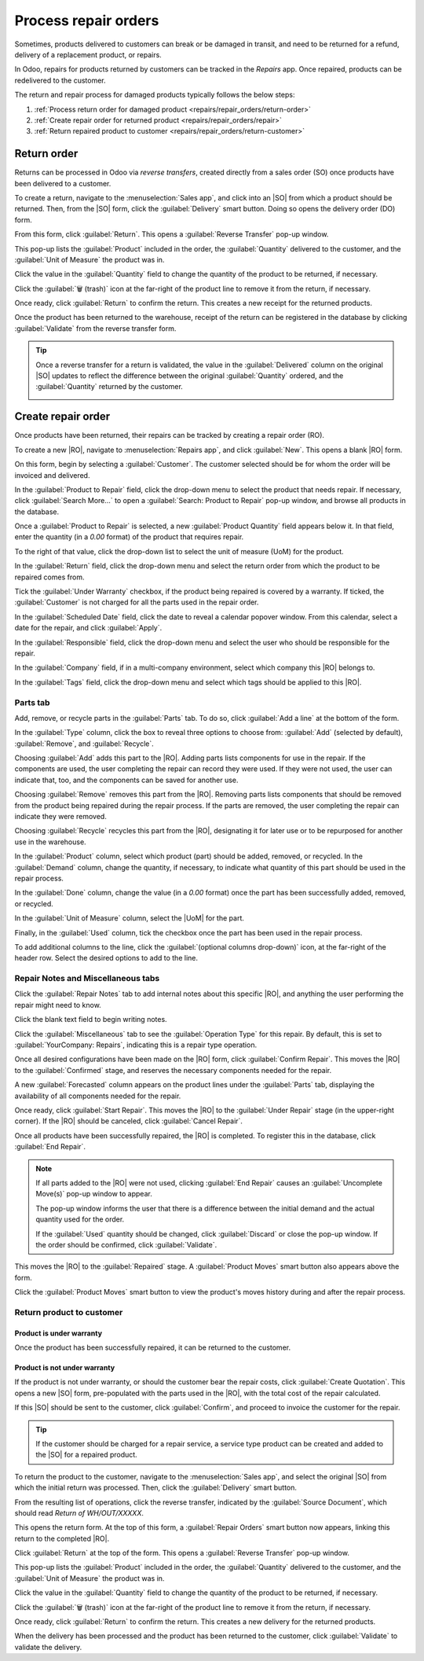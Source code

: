 =====================
Process repair orders
=====================

.. |SO| replace:: :abbr:`SO (Sales Order)`
.. |DO| replace:: :abbr:`DO (Delivery Order)`
.. |RO| replace:: :abbr:`RO (Repair Order)`
.. |UoM| replace:: :abbr:`UoM (Unit of Measure)`

Sometimes, products delivered to customers can break or be damaged in transit, and need to be
returned for a refund, delivery of a replacement product, or repairs.

In Odoo, repairs for products returned by customers can be tracked in the *Repairs* app. Once
repaired, products can be redelivered to the customer.

The return and repair process for damaged products typically follows the below steps:

#. :ref:`Process return order for damaged product <repairs/repair_orders/return-order>`
#. :ref:`Create repair order for returned product <repairs/repair_orders/repair>`
#. :ref:`Return repaired product to customer <repairs/repair_orders/return-customer>`

.. _repairs/repair_orders/return-order:

Return order
============

Returns can be processed in Odoo via *reverse transfers*, created directly from a sales order (SO)
once products have been delivered to a customer.

To create a return, navigate to the :menuselection:`Sales app`, and click into an |SO| from which a
product should be returned. Then, from the |SO| form, click the :guilabel:`Delivery` smart button.
Doing so opens the delivery order (DO) form.

From this form, click :guilabel:`Return`. This opens a :guilabel:`Reverse Transfer` pop-up window.

.. image:: repair_orders/repair-orders-reverse-transfer.png
   :align: center
   :alt: Reverse transfer pop-up window on delivery order form.

This pop-up lists the :guilabel:`Product` included in the order, the :guilabel:`Quantity` delivered
to the customer, and the :guilabel:`Unit of Measure` the product was in.

Click the value in the :guilabel:`Quantity` field to change the quantity of the product to be
returned, if necessary.

Click the :guilabel:`🗑️ (trash)` icon at the far-right of the product line to remove it from the
return, if necessary.

Once ready, click :guilabel:`Return` to confirm the return. This creates a new receipt for the
returned products.

Once the product has been returned to the warehouse, receipt of the return can be registered in the
database by clicking :guilabel:`Validate` from the reverse transfer form.

.. tip::
   Once a reverse transfer for a return is validated, the value in the :guilabel:`Delivered` column
   on the original |SO| updates to reflect the difference between the original :guilabel:`Quantity`
   ordered, and the :guilabel:`Quantity` returned by the customer.

   .. image:: repair_orders/repair-orders-quantity-delivered.png
      :align: center
      :alt: Delivered and Quantity columns on sales order after return.

.. _repairs/repair_orders/repair:

Create repair order
===================

Once products have been returned, their repairs can be tracked by creating a repair order (RO).

To create a new |RO|, navigate to :menuselection:`Repairs app`, and click :guilabel:`New`. This
opens a blank |RO| form.

.. image:: repair_orders/repair-orders-left-hand-form.png
   :align: center
   :alt: Left-hand side of blank repair order form.

On this form, begin by selecting a :guilabel:`Customer`. The customer selected should be for whom
the order will be invoiced and delivered.

In the :guilabel:`Product to Repair` field, click the drop-down menu to select the product that
needs repair. If necessary, click :guilabel:`Search More...` to open a :guilabel:`Search: Product to
Repair` pop-up window, and browse all products in the database.

Once a :guilabel:`Product to Repair` is selected, a new :guilabel:`Product Quantity` field appears
below it. In that field, enter the quantity (in a `0.00` format) of the product that requires
repair.

To the right of that value, click the drop-down list to select the unit of measure (UoM) for the
product.

In the :guilabel:`Return` field, click the drop-down menu and select the return order from which the
product to be repaired comes from.

Tick the :guilabel:`Under Warranty` checkbox, if the product being repaired is covered by a
warranty. If ticked, the :guilabel:`Customer` is not charged for all the parts used in the repair
order.

In the :guilabel:`Scheduled Date` field, click the date to reveal a calendar popover window. From
this calendar, select a date for the repair, and click :guilabel:`Apply`.

.. image:: repair_orders/repair-orders-completed-repair-form.png
   :align: center
   :alt: Right-hand side of blank repair order form.

In the :guilabel:`Responsible` field, click the drop-down menu and select the user who should be
responsible for the repair.

In the :guilabel:`Company` field, if in a multi-company environment, select which company this |RO|
belongs to.

In the :guilabel:`Tags` field, click the drop-down menu and select which tags should be applied to
this |RO|.

Parts tab
---------

Add, remove, or recycle parts in the :guilabel:`Parts` tab. To do so, click :guilabel:`Add a line`
at the bottom of the form.

In the :guilabel:`Type` column, click the box to reveal three options to choose from:
:guilabel:`Add` (selected by default), :guilabel:`Remove`, and :guilabel:`Recycle`.

.. image:: repair_orders/repair-orders-type-column.png
   :align: center
   :alt: Type column options or new part under Parts tab.

Choosing :guilabel:`Add` adds this part to the |RO|. Adding parts lists components for use in the
repair. If the components are used, the user completing the repair can record they were used. If
they were not used, the user can indicate that, too, and the components can be saved for another
use.

Choosing :guilabel:`Remove` removes this part from the |RO|. Removing parts lists components that
should be removed from the product being repaired during the repair process. If the parts are
removed, the user completing the repair can indicate they were removed.

Choosing :guilabel:`Recycle` recycles this part from the |RO|, designating it for later use or to be
repurposed for another use in the warehouse.

In the :guilabel:`Product` column, select which product (part) should be added, removed, or
recycled. In the :guilabel:`Demand` column, change the quantity, if necessary, to indicate what
quantity of this part should be used in the repair process.

In the :guilabel:`Done` column, change the value (in a `0.00` format) once the part has been
successfully added, removed, or recycled.

In the :guilabel:`Unit of Measure` column, select the |UoM| for the part.

Finally, in the :guilabel:`Used` column, tick the checkbox once the part has been used in the repair
process.

To add additional columns to the line, click the :guilabel:`(optional columns drop-down)` icon, at
the far-right of the header row. Select the desired options to add to the line.

.. image:: repair_orders/repair-orders-additional-options.png
   :align: center
   :alt: Optional additional options to add to new part line.

Repair Notes and Miscellaneous tabs
-----------------------------------

Click the :guilabel:`Repair Notes` tab to add internal notes about this specific |RO|, and anything
the user performing the repair might need to know.

Click the blank text field to begin writing notes.

Click the :guilabel:`Miscellaneous` tab to see the :guilabel:`Operation Type` for this repair. By
default, this is set to :guilabel:`YourCompany: Repairs`, indicating this is a repair type
operation.

Once all desired configurations have been made on the |RO| form, click :guilabel:`Confirm Repair`.
This moves the |RO| to the :guilabel:`Confirmed` stage, and reserves the necessary components needed
for the repair.

A new :guilabel:`Forecasted` column appears on the product lines under the :guilabel:`Parts` tab,
displaying the availability of all components needed for the repair.

Once ready, click :guilabel:`Start Repair`. This moves the |RO| to the :guilabel:`Under Repair`
stage (in the upper-right corner). If the |RO| should be canceled, click :guilabel:`Cancel Repair`.

Once all products have been successfully repaired, the |RO| is completed. To register this in the
database, click :guilabel:`End Repair`.

.. note::
   If all parts added to the |RO| were not used, clicking :guilabel:`End Repair` causes an
   :guilabel:`Uncomplete Move(s)` pop-up window to appear.

   .. image:: repair_orders/repair-orders-uncomplete-moves.png
      :align: center
      :alt: Uncomplete Moves pop-up window for unused parts.

   The pop-up window informs the user that there is a difference between the initial demand and the
   actual quantity used for the order.

   If the :guilabel:`Used` quantity should be changed, click :guilabel:`Discard` or close the pop-up
   window. If the order should be confirmed, click :guilabel:`Validate`.

This moves the |RO| to the :guilabel:`Repaired` stage. A :guilabel:`Product Moves` smart button also
appears above the form.

Click the :guilabel:`Product Moves` smart button to view the product's moves history during and
after the repair process.

.. image:: repair_orders/repair-orders-product-moves.png
   :align: center
   :alt: Moves history of product included in the repair order.

.. _repairs/repair_orders/return-customer:

Return product to customer
--------------------------

Product is under warranty
~~~~~~~~~~~~~~~~~~~~~~~~~

Once the product has been successfully repaired, it can be returned to the customer.

Product is not under warranty
~~~~~~~~~~~~~~~~~~~~~~~~~~~~~

If the product is not under warranty, or should the customer bear the repair costs, click
:guilabel:`Create Quotation`. This opens a new |SO| form, pre-populated with the parts used in the
|RO|, with the total cost of the repair calculated.

.. image:: repair_orders/repair-orders-new-quotation.png
   :align: center
   :alt: Pre-populated new quotation for parts included in repair order.

If this |SO| should be sent to the customer, click :guilabel:`Confirm`, and proceed to invoice the
customer for the repair.

.. tip::
   If the customer should be charged for a repair service, a service type product can be created and
   added to the |SO| for a repaired product.

To return the product to the customer, navigate to the :menuselection:`Sales app`, and select the
original |SO| from which the initial return was processed. Then, click the :guilabel:`Delivery`
smart button.

From the resulting list of operations, click the reverse transfer, indicated by the
:guilabel:`Source Document`, which should read `Return of WH/OUT/XXXXX`.

This opens the return form. At the top of this form, a :guilabel:`Repair Orders` smart button now
appears, linking this return to the completed |RO|.

Click :guilabel:`Return` at the top of the form. This opens a :guilabel:`Reverse Transfer` pop-up
window.

.. image:: repair_orders/repair-orders-reverse-transfer.png
   :align: center
   :alt: Reverse transfer pop-up window on delivery order form.

This pop-up lists the :guilabel:`Product` included in the order, the :guilabel:`Quantity` delivered
to the customer, and the :guilabel:`Unit of Measure` the product was in.

Click the value in the :guilabel:`Quantity` field to change the quantity of the product to be
returned, if necessary.

Click the :guilabel:`🗑️ (trash)` icon at the far-right of the product line to remove it from the
return, if necessary.

Once ready, click :guilabel:`Return` to confirm the return. This creates a new delivery for the
returned products.

When the delivery has been processed and the product has been returned to the customer, click
:guilabel:`Validate` to validate the delivery.

.. seealso::
   :doc:`../../sales/sales/products_prices/returns`
